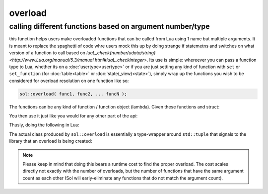 overload
========
calling different functions based on argument number/type
---------------------------------------------------------

this function helps users make overloaded functions that can be called from Lua using 1 name but multiple arguments. It is meant to replace the spaghetti of code whre users mock this up by doing strange if statemetns and switches on what version of a function to call based on `luaL_check{number/udata/string}<http://www.Lua.org/manual/5.3/manual.html#luaL_checkinteger>`. Its use is simple: whereever you can pass a function type to Lua, whether its on a :doc:`usertype<usertype>` or if you are just setting any kind of function with ``set`` or ``set_function`` (for :doc:`table<table>` or :doc:`state(_view)<state>`), simply wrap up the functions you wish to be considered for overload resolution on one function like so:

.. code-block:: cpp
	
	sol::overload( func1, func2, ... funcN );


The functions can be any kind of function / function object (lambda). Given these functions and struct:

.. code-block:: cpp
	:linenos:

	struct pup {
		int barks = 0;

		void bark () {
			++barks; // bark!
		}

		bool is_cute () const { 
			return true;
		}
	};

	void ultra_bark( pup& p, int barks) {
		for (; barks --> 0;) p.bark();
	}

	void picky_bark( pup& p, std::string s) {
		if ( s == "bark" )
		    p.bark();
	}

You then use it just like you would for any other part of the api:

.. code-block:: cpp
	:linenos:

	sol::state lua;

	lua.set_function( "bark", sol::overload( 
		ultra_bark, 
		[]() { return "the bark from nowhere"; } 
	) );

	lua.new_usertype<pup>( "pup",
		// regular function
		"is_cute", &pup::is_cute,
		// overloaded function
		"bark", sol::overloaded( &pup::bark, &ultra_bark )
	);

Thusly, doing the following in Lua:

.. code-block:: Lua
	:caption: pup.lua
	:linenos:

	local barker = pup.new()
	pup.bark() -- calls member function pup::bark
	pup.bark(20) -- calls ultra_bark
	pup.bark("meow") -- picky_bark, no bark
	pup.bark("bark") -- picky_bark, bark

	bark(pup, 20) -- calls ultra_bark
	local nowherebark = bark() -- calls lambda which returns that string

The actual class produced by ``sol::overload`` is essentially a type-wrapper around ``std::tuple`` that signals to the library that an overload is being created:

.. code-block:: cpp
	:caption: function: create overloaded set
	:linenos:

	template <typename... Args>
	struct overloaded_set : std::tuple<Args...> { /* ... */ };

	template <typename... Args>
	overloaded_set<Args...> overload( Args&&... args );

.. note::

	Please keep in mind that doing this bears a runtime cost to find the proper overload. The cost scales directly not exactly with the number of overloads, but the number of functions that have the same argument count as each other (Sol will early-eliminate any functions that do not match the argument count).
